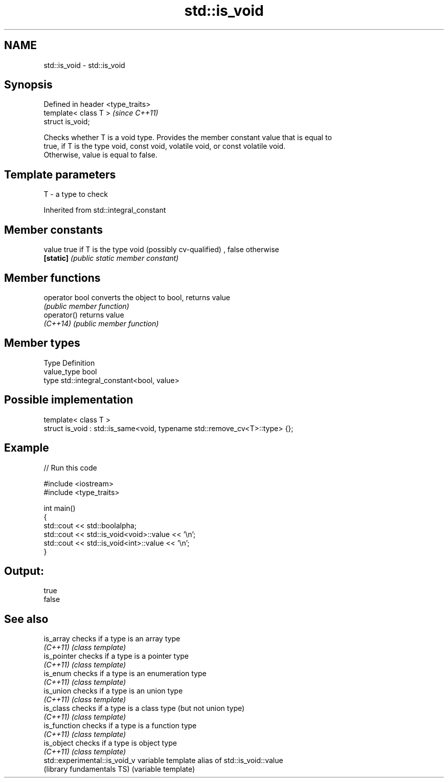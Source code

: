 .TH std::is_void 3 "Nov 25 2015" "2.1 | http://cppreference.com" "C++ Standard Libary"
.SH NAME
std::is_void \- std::is_void

.SH Synopsis
   Defined in header <type_traits>
   template< class T >              \fI(since C++11)\fP
   struct is_void;

   Checks whether T is a void type. Provides the member constant value that is equal to
   true, if T is the type void, const void, volatile void, or const volatile void.
   Otherwise, value is equal to false.

.SH Template parameters

   T - a type to check

   

Inherited from std::integral_constant

.SH Member constants

   value    true if T is the type void (possibly cv-qualified) , false otherwise
   \fB[static]\fP \fI(public static member constant)\fP

.SH Member functions

   operator bool converts the object to bool, returns value
                 \fI(public member function)\fP
   operator()    returns value
   \fI(C++14)\fP       \fI(public member function)\fP

.SH Member types

   Type       Definition
   value_type bool
   type       std::integral_constant<bool, value>

.SH Possible implementation

   template< class T >
   struct is_void : std::is_same<void, typename std::remove_cv<T>::type> {};

.SH Example

   
// Run this code

 #include <iostream>
 #include <type_traits>
  
 int main()
 {
     std::cout << std::boolalpha;
     std::cout << std::is_void<void>::value << '\\n';
     std::cout << std::is_void<int>::value << '\\n';
 }

.SH Output:

 true
 false

.SH See also

   is_array                     checks if a type is an array type
   \fI(C++11)\fP                      \fI(class template)\fP 
   is_pointer                   checks if a type is a pointer type
   \fI(C++11)\fP                      \fI(class template)\fP 
   is_enum                      checks if a type is an enumeration type
   \fI(C++11)\fP                      \fI(class template)\fP 
   is_union                     checks if a type is an union type
   \fI(C++11)\fP                      \fI(class template)\fP 
   is_class                     checks if a type is a class type (but not union type)
   \fI(C++11)\fP                      \fI(class template)\fP 
   is_function                  checks if a type is a function type
   \fI(C++11)\fP                      \fI(class template)\fP 
   is_object                    checks if a type is object type
   \fI(C++11)\fP                      \fI(class template)\fP 
   std::experimental::is_void_v variable template alias of std::is_void::value
   (library fundamentals TS)    (variable template) 
